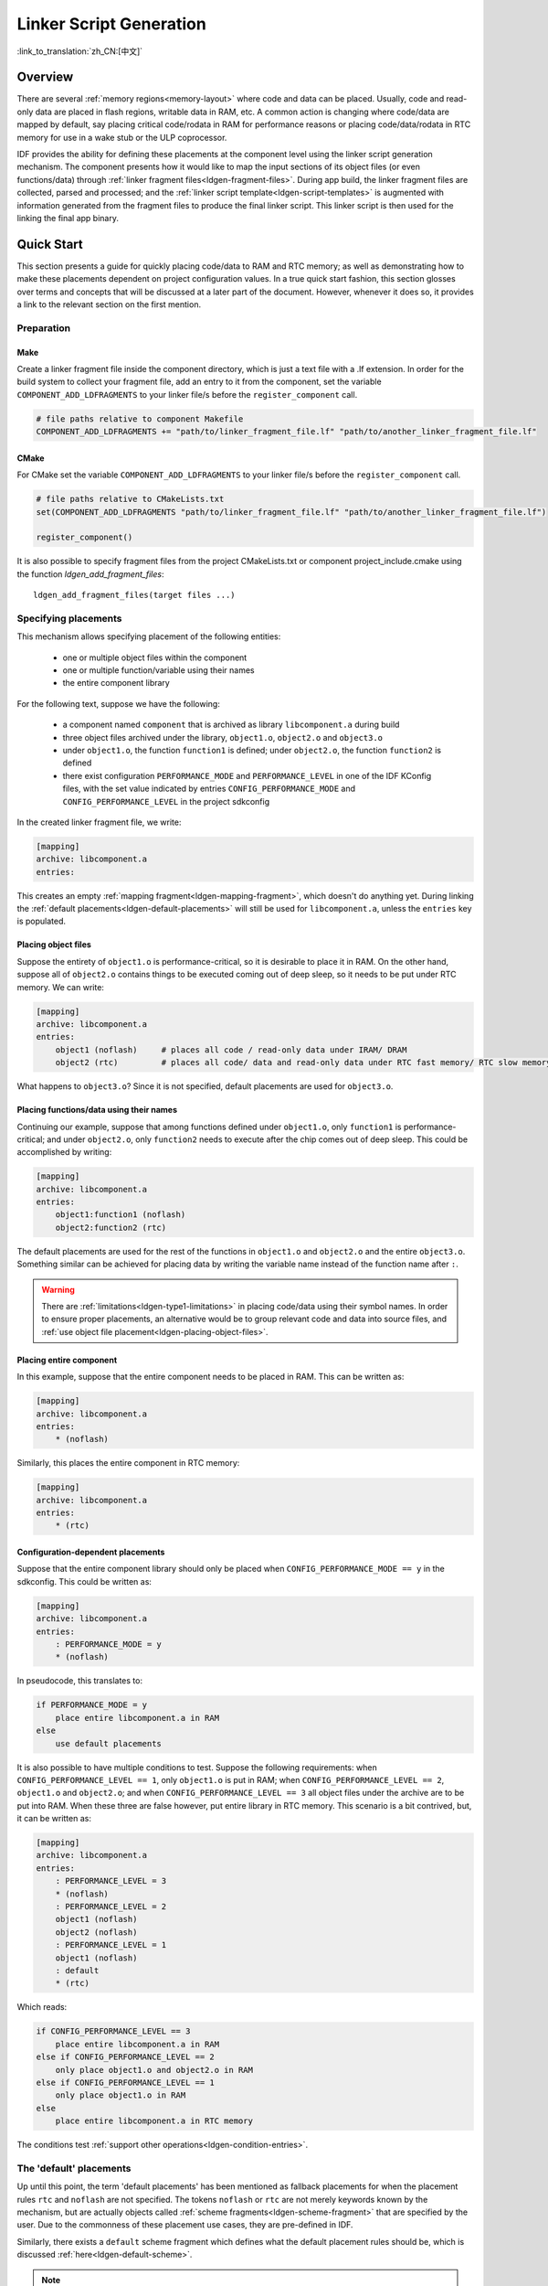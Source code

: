 Linker Script Generation
========================
:link_to_translation:`zh_CN:[中文]`

Overview
--------

There are several :ref:`memory regions<memory-layout>` where code and data can be placed. Usually, code and read-only data are placed in flash regions,
writable data in RAM, etc. A common action is changing where code/data are mapped by default, say placing critical code/rodata in RAM for performance
reasons or placing code/data/rodata in RTC memory for use in a wake stub or the ULP coprocessor.

IDF provides the ability for defining these placements at the component level using the linker script generation mechanism. The component presents
how it would like to map the input sections of its object files (or even functions/data) through :ref:`linker fragment files<ldgen-fragment-files>`. During app build, 
the linker fragment files are collected, parsed and processed; and the :ref:`linker script template<ldgen-script-templates>` is augmented with
information generated from the fragment files to produce the final linker script. This linker script is then used for the linking
the final app binary.

Quick Start
------------

This section presents a guide for quickly placing code/data to RAM and RTC memory; as well as demonstrating how to make these placements 
dependent on project configuration values. In a true quick start fashion, this section glosses over terms and concepts that will be discussed 
at a later part of the document. However, whenever it does so, it provides a link to the relevant section on the first mention.

.. _ldgen-add-fragment-file :

Preparation
^^^^^^^^^^^

Make
""""

Create a linker fragment file inside the component directory, which is just a text file with a .lf extension. In order for the build system to collect your fragment file,
add an entry to it from the component, set the variable ``COMPONENT_ADD_LDFRAGMENTS`` to your linker file/s before the ``register_component`` call.

.. code-block:: make

    # file paths relative to component Makefile 
    COMPONENT_ADD_LDFRAGMENTS += "path/to/linker_fragment_file.lf" "path/to/another_linker_fragment_file.lf"

CMake
"""""

For CMake set the variable ``COMPONENT_ADD_LDFRAGMENTS`` to your linker file/s before the ``register_component`` call.

.. code-block:: cmake

    # file paths relative to CMakeLists.txt  
    set(COMPONENT_ADD_LDFRAGMENTS "path/to/linker_fragment_file.lf" "path/to/another_linker_fragment_file.lf")

    register_component()

It is also possible to specify fragment files from the project CMakeLists.txt or component project_include.cmake using the function `ldgen_add_fragment_files`::

    ldgen_add_fragment_files(target files ...)


Specifying placements
^^^^^^^^^^^^^^^^^^^^^

This mechanism allows specifying placement of the following entities:

    - one or multiple object files within the component
    - one or multiple function/variable using their names
    - the entire component library

For the following text, suppose we have the following:

    - a component named ``component`` that is archived as library ``libcomponent.a`` during build
    - three object files archived under the library, ``object1.o``, ``object2.o`` and ``object3.o``
    - under ``object1.o``, the function ``function1`` is defined; under ``object2.o``, the function ``function2`` is defined
    - there exist configuration ``PERFORMANCE_MODE`` and ``PERFORMANCE_LEVEL`` in one of the IDF KConfig files, with the set value indicated by entries ``CONFIG_PERFORMANCE_MODE`` and ``CONFIG_PERFORMANCE_LEVEL`` in the project sdkconfig

In the created linker fragment file, we write:

.. code-block:: none

    [mapping]
    archive: libcomponent.a
    entries:

This creates an empty :ref:`mapping fragment<ldgen-mapping-fragment>`, which doesn't do anything yet. During linking the :ref:`default placements<ldgen-default-placements>` 
will still be used for ``libcomponent.a``, unless the ``entries`` key is populated.

.. _ldgen-placing-object-files :

Placing object files
""""""""""""""""""""

Suppose the entirety of ``object1.o``  is performance-critical, so it is desirable to place it in RAM. On the other hand, suppose all of ``object2.o`` contains things to be executed coming out of deep sleep, so it needs to be put under RTC memory. We can write:

.. code-block:: none

    [mapping]
    archive: libcomponent.a
    entries:
        object1 (noflash)     # places all code / read-only data under IRAM/ DRAM
        object2 (rtc)         # places all code/ data and read-only data under RTC fast memory/ RTC slow memory

What happens to ``object3.o``? Since it is not specified, default placements are used for ``object3.o``.

Placing functions/data using their names
""""""""""""""""""""""""""""""""""""""""

Continuing our example, suppose that among functions defined under ``object1.o``, only ``function1`` is performance-critical; and under ``object2.o``,
only ``function2`` needs to execute after the chip comes out of deep sleep. This could be accomplished by writing:

.. code-block:: none

    [mapping]
    archive: libcomponent.a
    entries:
        object1:function1 (noflash) 
        object2:function2 (rtc) 

The default placements are used for the rest of the functions in ``object1.o`` and ``object2.o`` and the entire ``object3.o``. Something similar
can be achieved for placing data by writing the variable name instead of the function name after ``:``.

.. warning::

    There are :ref:`limitations<ldgen-type1-limitations>` in placing code/data using their symbol names. In order to ensure proper placements, an alternative would be to group
    relevant code and data into source files, and :ref:`use object file placement<ldgen-placing-object-files>`.

Placing entire component
""""""""""""""""""""""""

In this example, suppose that the entire component needs to be placed in RAM. This can be written as:

.. code-block:: none

    [mapping]
    archive: libcomponent.a
    entries:
        * (noflash)

Similarly, this places the entire component in RTC memory:

.. code-block:: none

    [mapping]
    archive: libcomponent.a
    entries:
        * (rtc)

Configuration-dependent placements
""""""""""""""""""""""""""""""""""

Suppose that the entire component library should only be placed when ``CONFIG_PERFORMANCE_MODE == y`` in the sdkconfig. This could be written as:

.. code-block:: none

    [mapping]
    archive: libcomponent.a
    entries:
        : PERFORMANCE_MODE = y
        * (noflash)

In pseudocode, this translates to:

.. code-block:: none

    if PERFORMANCE_MODE = y
        place entire libcomponent.a in RAM
    else
        use default placements

It is also possible to have multiple conditions to test. Suppose the following requirements: when ``CONFIG_PERFORMANCE_LEVEL == 1``, only ``object1.o`` is put in RAM;
when ``CONFIG_PERFORMANCE_LEVEL == 2``, ``object1.o`` and ``object2.o``; and when ``CONFIG_PERFORMANCE_LEVEL == 3`` all object files under the archive
are to be put into RAM. When these three are false however, put entire library in RTC memory. This scenario is a bit contrived, but, 
it can be written as:

.. code-block:: none

    [mapping]
    archive: libcomponent.a
    entries:
        : PERFORMANCE_LEVEL = 3
        * (noflash)
        : PERFORMANCE_LEVEL = 2
        object1 (noflash)
        object2 (noflash)
        : PERFORMANCE_LEVEL = 1
        object1 (noflash)
        : default
        * (rtc)

Which reads:

.. code-block:: none

    if CONFIG_PERFORMANCE_LEVEL == 3
        place entire libcomponent.a in RAM
    else if CONFIG_PERFORMANCE_LEVEL == 2
        only place object1.o and object2.o in RAM
    else if CONFIG_PERFORMANCE_LEVEL == 1
        only place object1.o in RAM
    else
        place entire libcomponent.a in RTC memory 

The conditions test :ref:`support other operations<ldgen-condition-entries>`.

.. _ldgen-default-placements:

The 'default' placements
^^^^^^^^^^^^^^^^^^^^^^^^

Up until this point, the term  'default placements' has been mentioned as fallback placements for when the 
placement rules ``rtc`` and ``noflash`` are not specified. The tokens ``noflash`` or ``rtc`` are not merely keywords known by the mechanism, but are actually 
objects called :ref:`scheme fragments<ldgen-scheme-fragment>` that are specified by the user. Due to the commonness of these placement use cases,
they are pre-defined in IDF.

Similarly, there exists a ``default`` scheme fragment which defines what the default placement rules should be, which is discussed :ref:`here<ldgen-default-scheme>`.

.. note::
    For an example of an IDF component using this feature, see :component_file:`freertos/CMakeLists.txt`. The ``freertos`` component uses this 
    mechanism to place all code, literal and rodata of all of its object files to the instruction RAM memory region for performance reasons.

This marks the end of the quick start guide. The following text discusses this mechanism in a little bit more detail, such its components, essential concepts,
the syntax, how it is integrated with the build system, etc. The following sections should be helpful in creating custom mappings or modifying default 
behavior.

Components
----------

.. _ldgen-fragment-files :

Linker Fragment Files
^^^^^^^^^^^^^^^^^^^^^

The fragment files contain objects called 'fragments'. These fragments contain pieces of information which, when put together, form
placement rules that tell where to place sections of object files in the output binary.

Another way of putting it is that processing linker fragment files aims to create the section placement rules inside GNU LD ``SECTIONS`` command. 
Where to collect and put these section placement rules is represented internally as a ``target`` token.

The three types of fragments are discussed below.

.. note::

    Fragments have a name property (except mapping fragments) and are known globally. 
    Fragment naming follows C variable naming rules, i.e. case sensitive, must begin with a letter or underscore, alphanumeric/underscore after
    initial characters are allowed, no spaces/special characters. Each type of fragment has its own namespace. In cases where multiple fragments
    of the same type and name are encountered, an exception is thrown.

.. _ldgen-sections-fragment :

I. Sections
"""""""""""

Sections fragments defines a list of object file sections that the GCC compiler emits. It may be a default section (e.g. ``.text``, ``.data``) or 
it may be user defined section through the ``__attribute__`` keyword. 

The use of an optional '+' indicates the inclusion of the section in the list, as well as sections that start with it. This is the preferred method over listing both explicitly. 

**Syntax**

.. code-block:: none

    [sections:name]
    entries:
        .section+
        .section
        ...

**Example**

.. code-block:: none

    # Non-preferred
    [sections:text]
    entries:
        .text
        .text.*
        .literal
        .literal.*

    # Preferred, equivalent to the one above
    [sections:text]
    entries:
        .text+              # means .text and .text.*
        .literal+           # means .literal and .literal.*

.. _ldgen-scheme-fragment :

II. Scheme
""""""""""

Scheme fragments define what ``target`` a sections fragment is assigned to. 

**Syntax**

.. code-block:: none

    [scheme:name]
    entries:
        sections -> target
        sections -> target
        ...

**Example**

.. code-block:: none

    [scheme:noflash]
    entries:
        text -> iram0_text          # the entries under the sections fragment named text will go to iram0_text
        rodata -> dram0_data        # the entries under the sections fragment named rodata will go to dram0_data

.. _ldgen-default-scheme:

**The** ``default`` **scheme**

There exists a special scheme with the name ``default``. This scheme is special because catch-all placement rules are generated from
its entries. This means that, if one of its entries is ``text -> flash_text``, the placement rule 

.. code-block:: none

    *(.literal .literal.* .text .text.*)

will be generated for the target ``flash_text``. 

These catch-all rules then effectively serve as fallback rules for those whose mappings were not specified. 

.. note::

    The ``default scheme`` is defined in :component:`esp32/ld/esp32_fragments.lf`. The ``noflash`` and ``rtc`` scheme fragments which are 
    built-in schemes referenced in the quick start guide are also defined in this file.

.. _ldgen-mapping-fragment :

III. Mapping
""""""""""""

Mapping fragments define what scheme fragment to use for mappable entities, i.e. object files, function names, variable names. There are two types of entries
for this fragment: mapping entries and condition entries.

.. note::

    Mapping fragments have no explicit name property. Internally, the name is constructed from the value of the archive entry. 

**Syntax**

.. code-block:: none

    [mapping]
    archive: archive                # output archive file name, as built (i.e. libxxx.a)
    entries:
        : condition                 # condition entry, non-default
        object:symbol (scheme)      # mapping entry, Type I
        object (scheme)             # mapping entry, Type II
        * (scheme)                  # mapping entry, Type III

        # optional separation/comments, for readability

        : default                   # condition entry, default
        * (scheme)                  # mapping entry, Type III

.. _ldgen-mapping-entries :

**Mapping Entries**

There are three types of mapping entries:

    ``Type I``
        The object file name and symbol name are specified. The symbol name can be a function name or a variable name.

    ``Type II``
        Only the object file name is specified.

    ``Type III``
        ``*`` is specified, which is a short-hand for all the object files under the archive.

To know what a mapping entry means, let us expand a ``Type II`` entry. Originally: 

.. code-block:: none

    object (scheme)

Then expanding the scheme fragment from its entries definitions, we have:

.. code-block:: none

    object (sections -> target, 
            sections -> target, 
            ...)

Expanding the sections fragment with its entries definition:

.. code-block:: none

    object (.section,      # given this object file
            .section,      # put its sections listed here at this
            ... -> target, # target
            
            .section,
            .section,      # same should be done for these sections
            ... -> target, 
            
            ...)           # and so on

.. _ldgen-type1-limitations :

**On** ``Type I`` **Mapping Entries**

``Type I`` mapping entry is possible due to compiler flags ``-ffunction-sections`` and ``-ffdata-sections``. If the user opts to remove these flags, then
the ``Type I`` mapping will not work. Furthermore, even if the user does not opt to compile without these flags, there are still limitations 
as the implementation is dependent on the emitted output sections.

For example, with ``-ffunction-sections``, separate sections are emitted for each function; with section names predictably constructed i.e. ``.text.{func_name}``
and ``.literal.{func_name}``. This is not the case for string literals within the function, as they go to pooled or generated section names.

With ``-fdata-sections``, for global scope data the compiler predictably emits either ``.data.{var_name}``, ``.rodata.{var_name}`` or ``.bss.{var_name}``; and so ``Type I`` mapping entry works for these. 
However, this is not the case for static data declared in function scope, as the generated section name is a result of mangling the variable name with some other information.

.. _ldgen-condition-entries :

**Condition Entries**

Condition entries enable the linker script generation to be configuration-aware. Depending on whether expressions involving configuration values
are true or not, a particular set of mapping entries can be used. The evaluation uses ``eval_string`` from :idf_file:`tools/kconfig_new/kconfiglib.py` and adheres to its required syntax and limitations.

All mapping entries defined after a condition entry until the next one or the end of the mapping fragment belongs to that condition entry. During processing 
conditions are tested sequentially, and the mapping entries under the first condition that evaluates to ``TRUE`` are used.

A default condition can be defined (though every mapping contains an implicit, empty one), whose mapping entries get used in the event no conditions evaluates to ``TRUE``.

**Example**

.. code-block:: none

    [scheme:noflash]
    entries:
        text -> iram0_text
        rodata -> dram0_data

    [mapping:lwip]
    archive: liblwip.a
    entries:
        : LWIP_IRAM_OPTIMIZATION = y         # if CONFIG_LWIP_IRAM_OPTIMIZATION is set to 'y' in sdkconfig
        ip4:ip4_route_src_hook (noflash)     # map ip4.o:ip4_route_src_hook, ip4.o:ip4_route_src and
        ip4:ip4_route_src (noflash)          # ip4.o:ip4_route using the noflash scheme, which puts 
        ip4:ip4_route (noflash)              # them in RAM
        
        : default                            # else no special mapping rules apply

.. _ldgen-script-templates :

Linker Script Template
^^^^^^^^^^^^^^^^^^^^^^

The linker script template is the skeleton in which the generated placement rules are put into. It is an otherwise ordinary linker script, with a specific marker syntax
that indicates where the generated placement rules are placed.

**Syntax**

To reference the placement rules collected under a ``target`` token, the following syntax is used:

.. code-block:: none

    mapping[target]

**Example**

The example below is an excerpt from a possible linker script template. It defines an output section ``.iram0.text``, and inside is a marker referencing
the target ``iram0_text``.

.. code-block:: none

    .iram0.text :
    {
        /* Code marked as runnning out of IRAM */
        _iram_text_start = ABSOLUTE(.);

        /* Marker referencing iram0_text */
        mapping[iram0_text]

        _iram_text_end = ABSOLUTE(.);
    } > iram0_0_seg

Suppose the generator collected the fragment definitions below:

.. code-block:: none

    [sections:text]
        .text+
        .literal+

    [sections:iram]
        .iram1+

    [scheme:default]
    entries:
        text -> flash_text
        iram -> iram0_text

    [scheme:noflash]
    entries:
        text -> iram0_text

    [mapping:freertos]
    archive: libfreertos.a
    entries:
        * (noflash)

Then the corresponding excerpt from the generated linker script will be as follows:

.. code-block:: c

    .iram0.text :
    {
        /* Code marked as runnning out of IRAM */
        _iram_text_start = ABSOLUTE(.);

        /* Placement rules generated from the processed fragments, placed where the marker was in the template */
        *(.iram1 .iram1.*)
        *libfreertos.a:(.literal .text .literal.* .text.*)

        _iram_text_end = ABSOLUTE(.);
    } > iram0_0_seg

``*libfreertos.a:(.literal .text .literal.* .text.*)``

    Rule generated from the entry ``* (noflash)`` of the ``freertos`` mapping fragment. All ``text`` sections of all
    object files under the archive ``libfreertos.a`` will be collected under the target ``iram0_text`` (as per the ``noflash`` scheme)
    and placed wherever in the template ``iram0_text`` is referenced by a marker.

``*(.iram1 .iram1.*)``

    Rule generated from the default scheme entry 	``iram -> iram0_text``. Since the default scheme specifies an ``iram -> iram0_text`` entry,
    it too is placed wherever ``iram0_text`` is referenced by a marker. Since it is a rule generated from the default scheme, it comes first
    among all other rules collected under the same target name.


Integration with Build System
-----------------------------

The linker script generation occurs during application build, before the final output binary is linked. The tool that implements the mechanism 
lives under ``$(IDF_PATH)/tools/ldgen``.

Linker Script Template
^^^^^^^^^^^^^^^^^^^^^^
Currently, the linker script template used is :component:`esp32/ld/esp32.project.ld.in`, and is used only for the app build. The generated output script is 
put under the build directory of the same component. Modifying this linker script template triggers a re-link of the app binary. 

Linker Fragment File
^^^^^^^^^^^^^^^^^^^^
Any component can add a fragment file to the build. In order to add a fragment file to process, set COMPONENT_ADD_LDFRAGMENTS or use the function ``ldgen_add_fragment_files`` (CMake only) as mentioned :ref:`here <ldgen-add-fragment-file>`.
Modifying any fragment file presented to the build system triggers a re-link of the app binary.
